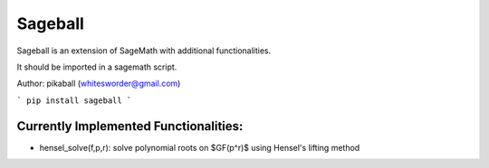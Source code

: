 Sageball
========

Sageball is an extension of SageMath with additional functionalities.

It should be imported in a sagemath script.

Author: pikaball (whitesworder@gmail.com)

```
pip install sageball
```

Currently Implemented Functionalities:
---------------------------------------
- hensel_solve(f,p,r): solve polynomial roots on $GF(p^r)$ using Hensel's lifting method
